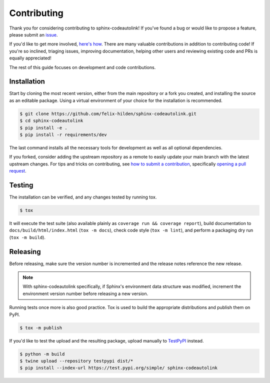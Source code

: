 Contributing
============
|issues_open| |issue_resolution|

Thank you for considering contributing to sphinx-codeautolink!
If you've found a bug or would like to propose a feature,
please submit an `issue <https://github.com/felix-hilden/sphinx-codeautolink/issues>`_.

If you'd like to get more involved,
`here's how <https://opensource.guide/how-to-contribute/>`_.
There are many valuable contributions in addition to contributing code!
If you're so inclined, triaging issues, improving documentation,
helping other users and reviewing existing code and PRs is equally appreciated!

The rest of this guide focuses on development and code contributions.

Installation
------------
Start by cloning the most recent version, either from the main repository
or a fork you created, and installing the source as an editable package.
Using a virtual environment of your choice for the installation is recommended.

.. code:: sh

    $ git clone https://github.com/felix-hilden/sphinx-codeautolink.git
    $ cd sphinx-codeautolink
    $ pip install -e .
    $ pip install -r requirements/dev

The last command installs all the necessary tools for development
as well as all optional dependencies.

If you forked, consider adding the upstream repository as a remote to easily
update your main branch with the latest upstream changes.
For tips and tricks on contributing, see `how to submit a contribution
<https://opensource.guide/how-to-contribute/#how-to-submit-a-contribution>`_,
specifically `opening a pull request
<https://opensource.guide/how-to-contribute/#opening-a-pull-request>`_.

Testing
-------
The installation can be verified, and any changes tested by running tox.

.. code:: sh

    $ tox

It will execute the test suite (also available plainly as
``coverage run && coverage report``), build documentation to
``docs/build/html/index.html`` (``tox -m docs``), check code style
(``tox -m lint``), and perform a packaging dry run (``tox -m build``).

Releasing
---------
Before releasing, make sure the version number is incremented
and the release notes reference the new release.

.. note::

    With sphinx-codeautolink specifically, if Sphinx's environment data
    structure was modified, increment the environment version number before
    releasing a new version.

Running tests once more is also good practice.
Tox is used to build the appropriate distributions and publish them on PyPI.

.. code:: sh

    $ tox -m publish

If you'd like to test the upload and the resulting package,
upload manually to `TestPyPI <https://test.pypi.org>`_ instead.

.. code:: sh

    $ python -m build
    $ twine upload --repository testpypi dist/*
    $ pip install --index-url https://test.pypi.org/simple/ sphinx-codeautolink

.. |issue_resolution| image:: http://isitmaintained.com/badge/resolution/felix-hilden/sphinx-codeautolink.svg
   :target: https://isitmaintained.com/project/felix-hilden/sphinx-codeautolink
   :alt: issue resolution time

.. |issues_open| image:: http://isitmaintained.com/badge/open/felix-hilden/sphinx-codeautolink.svg
   :target: https://isitmaintained.com/project/felix-hilden/sphinx-codeautolink
   :alt: open issues
